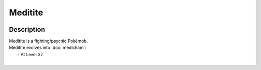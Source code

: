 .. meditite:

Meditite
---------

.. image:: ../../_images/pokemobs/gen_3/entity_icon/textures/meditite.png
    :width: 400
    :alt: Meditite
.. image:: ../../_images/pokemobs/gen_3/entity_icon/textures/meditites.png
    :width: 400
    :alt: Meditite


Description
============
| Meditite is a fighting/psychic Pokémob.
| Meditite evolves into :doc:`medicham`:
|  -  At Level 37.
| 